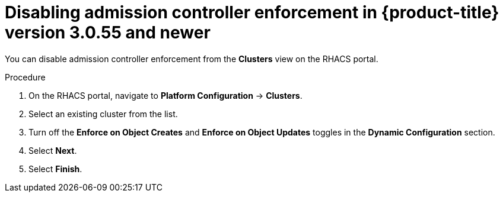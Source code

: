 // Module included in the following assemblies:
//
// * operating/use-admission-controller-enforcement.adoc
:_module-type: PROCEDURE
[id="disable-admission-controller-enforcement-55_{context}"]
= Disabling admission controller enforcement in {product-title} version 3.0.55 and newer

[role="_abstract"]
You can disable admission controller enforcement from the *Clusters* view on the RHACS portal.

.Procedure
. On the RHACS portal, navigate to *Platform Configuration* -> *Clusters*.
. Select an existing cluster from the list.
. Turn off the *Enforce on Object Creates* and *Enforce on Object Updates* toggles in the *Dynamic Configuration* section.
. Select *Next*.
. Select *Finish*.
